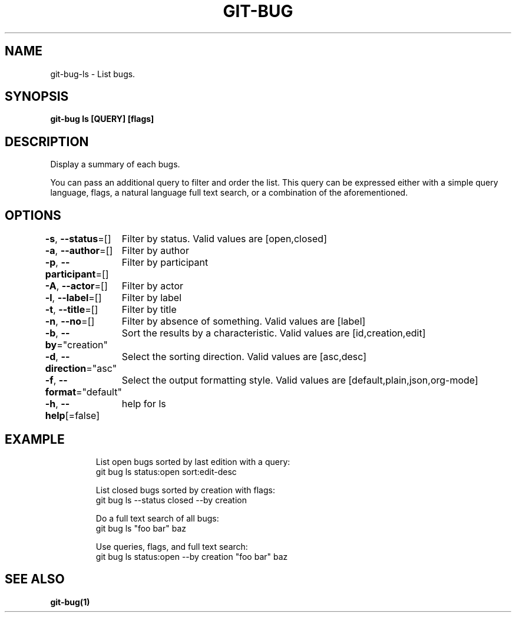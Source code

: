 .nh
.TH "GIT\-BUG" "1" "Apr 2019" "Generated from git\-bug's source code" ""

.SH NAME
.PP
git\-bug\-ls \- List bugs.


.SH SYNOPSIS
.PP
\fBgit\-bug ls [QUERY] [flags]\fP


.SH DESCRIPTION
.PP
Display a summary of each bugs.

.PP
You can pass an additional query to filter and order the list. This query can be expressed either with a simple query language, flags, a natural language full text search, or a combination of the aforementioned.


.SH OPTIONS
.PP
\fB\-s\fP, \fB\-\-status\fP=[]
	Filter by status. Valid values are [open,closed]

.PP
\fB\-a\fP, \fB\-\-author\fP=[]
	Filter by author

.PP
\fB\-p\fP, \fB\-\-participant\fP=[]
	Filter by participant

.PP
\fB\-A\fP, \fB\-\-actor\fP=[]
	Filter by actor

.PP
\fB\-l\fP, \fB\-\-label\fP=[]
	Filter by label

.PP
\fB\-t\fP, \fB\-\-title\fP=[]
	Filter by title

.PP
\fB\-n\fP, \fB\-\-no\fP=[]
	Filter by absence of something. Valid values are [label]

.PP
\fB\-b\fP, \fB\-\-by\fP="creation"
	Sort the results by a characteristic. Valid values are [id,creation,edit]

.PP
\fB\-d\fP, \fB\-\-direction\fP="asc"
	Select the sorting direction. Valid values are [asc,desc]

.PP
\fB\-f\fP, \fB\-\-format\fP="default"
	Select the output formatting style. Valid values are [default,plain,json,org\-mode]

.PP
\fB\-h\fP, \fB\-\-help\fP[=false]
	help for ls


.SH EXAMPLE
.PP
.RS

.nf
List open bugs sorted by last edition with a query:
git bug ls status:open sort:edit\-desc

List closed bugs sorted by creation with flags:
git bug ls \-\-status closed \-\-by creation

Do a full text search of all bugs:
git bug ls "foo bar" baz

Use queries, flags, and full text search:
git bug ls status:open \-\-by creation "foo bar" baz


.fi
.RE


.SH SEE ALSO
.PP
\fBgit\-bug(1)\fP
